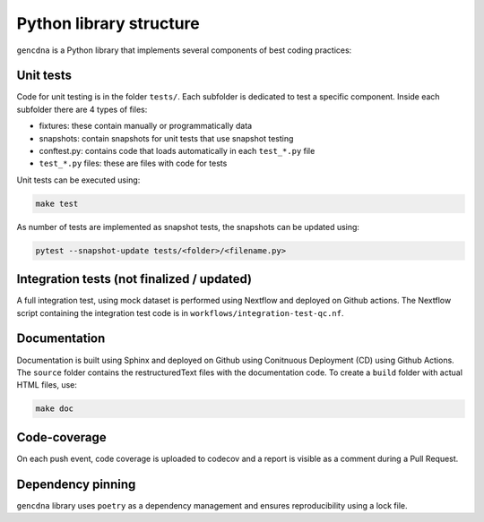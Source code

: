 Python library structure
========================

``gencdna`` is a Python library that implements several components of best
coding practices:

Unit tests
----------

Code for unit testing is in the folder ``tests/``. Each subfolder is dedicated to test a specific component. Inside each subfolder there are 4 types of files:

* fixtures: these contain manually or programmatically data 
* snapshots: contain snapshots for unit tests that use snapshot testing
* conftest.py: contains code that loads automatically in each ``test_*.py`` file
* ``test_*.py`` files: these are files with code for tests 

Unit tests can be executed using:

.. code-block:: bash

	make test

As number of tests are implemented as snapshot tests, the snapshots can be
updated using:

.. code-block:: bash

	pytest --snapshot-update tests/<folder>/<filename.py>


Integration tests (not finalized / updated)
-------------------------------------------

A full integration test, using mock dataset is performed using Nextflow and
deployed on Github actions. The Nextflow script containing the integration
test code is in ``workflows/integration-test-qc.nf``.


Documentation
-------------

Documentation is built using Sphinx and deployed on Github using Conitnuous
Deployment (CD) using Github Actions. The ``source`` folder contains the
restructuredText files with the documentation code. To create a ``build``
folder with actual HTML files, use:

.. code-block:: bash

	make doc


Code-coverage
-------------

On each push event, code coverage is uploaded to codecov and a report is
visible as a comment during a Pull Request.


Dependency pinning
------------------

``gencdna`` library uses ``poetry`` as a dependency management and ensures
reproducibility using a lock file.